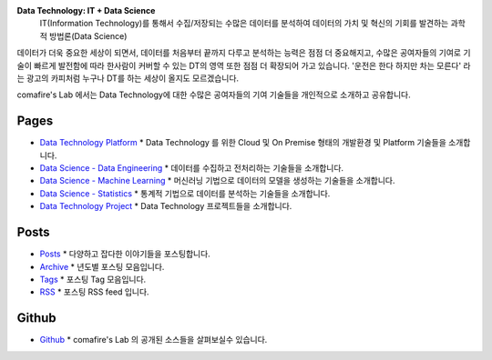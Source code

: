 .. title: Data Technology Lab
.. slug: old_index
.. date: 2019-02-09 16:49:10 UTC+09:00
.. tags:
.. category:
.. link:
.. description:
.. type: text

**Data Technology: IT + Data Science**
 IT(Information Technology)를 통해서 수집/저장되는
 수많은 데이터를 분석하여 데이터의 가치 및 혁신의 기회를 발견하는 과학적 방법론(Data Science)

데이터가 더욱 중요한 세상이 되면서, 데이터를 처음부터 끝까지 다루고 분석하는 능력은 점점 더 중요해지고,
수많은 공여자들의 기여로 기술이 빠르게 발전함에 따라 한사람이 커버할 수 있는 DT의 영역 또한 점점 더 확장되어 가고 있습니다.
'운전은 한다 하지만 차는 모른다' 라는 광고의 카피처럼 누구나 DT를 하는 세상이 올지도 모르겠습니다.

comafire's Lab 에서는 Data Technology에 대한 수많은 공여자들의 기여 기술들을 개인적으로 소개하고 공유합니다.

Pages
===================

* `Data Technology Platform </pages/data-technology-platform/>`_
  * Data Technology 를 위한 Cloud 및 On Premise 형태의 개발환경 및 Platform 기술들을 소개합니다.
* `Data Science - Data Engineering </pages/data-science-data-engineering/>`_
  * 데이터를 수집하고 전처리하는 기술들을 소개합니다.
* `Data Science - Machine Learning </pages/data-science-machine-learning/>`_
  * 머신러닝 기법으로 데이터의 모델을 생성하는 기술들을 소개합니다.
* `Data Science - Statistics </pages/data-science-machine-learning/>`_
  * 통계적 기법으로 데이터를 분석하는 기술들을 소개합니다.
* `Data Technology Project </pages/data-science-project/>`_
  * Data Technology 프로젝트들을 소개합니다.


Posts
====================
* `Posts </posts/>`_
  * 다양하고 잡다한 이야기들을 포스팅합니다.
* `Archive </archive.html>`_
  * 년도별 포스팅 모음입니다.
* `Tags </categories/>`_
  * 포스팅 Tag 모음입니다.
* `RSS </rss.xml>`_
  * 포스팅 RSS feed 입니다.


Github
=====================

* `Github </https://github.com/comafire>`_
  * comafire's Lab 의 공개된 소스들을 살펴보실수 있습니다.
